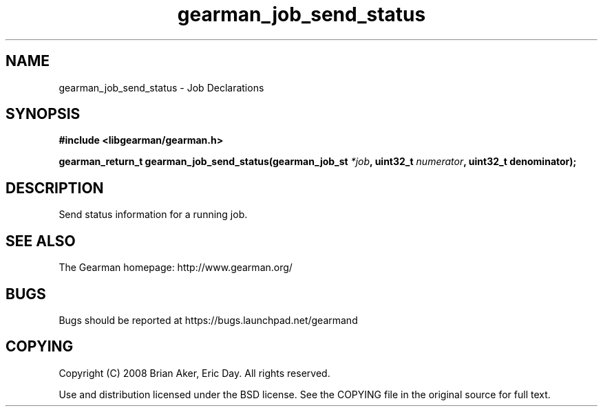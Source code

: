 .TH gearman_job_send_status 3 2010-06-30 "Gearman" "Gearman"
.SH NAME
gearman_job_send_status \- Job Declarations
.SH SYNOPSIS
.B #include <libgearman/gearman.h>
.sp
.BI " gearman_return_t gearman_job_send_status(gearman_job_st " *job ",  uint32_t " numerator ",  uint32_t denominator);"
.SH DESCRIPTION
Send status information for a running job.
.SH "SEE ALSO"
The Gearman homepage: http://www.gearman.org/
.SH BUGS
Bugs should be reported at https://bugs.launchpad.net/gearmand
.SH COPYING
Copyright (C) 2008 Brian Aker, Eric Day. All rights reserved.

Use and distribution licensed under the BSD license. See the COPYING file in the original source for full text.

